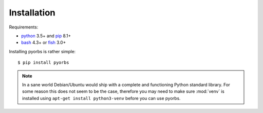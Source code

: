 Installation
============
Requirements:

* `python <https://www.python.org/>`_ 3.5+ and `pip <https://pip.pypa.io/en/stable/>`_ 8.1+
* `bash <https://www.gnu.org/software/bash/>`_ 4.3+ or `fish <https://fishshell.com/>`_ 3.0+

Installing pyorbs is rather simple::

    $ pip install pyorbs

.. note:: In a sane world Debian/Ubuntu would ship with a complete and functioning Python standard
    library. For some reason this does not seem to be the case, therefore you may need to make sure
    :mod:`venv` is installed using ``apt-get install python3-venv`` before you can use pyorbs.
